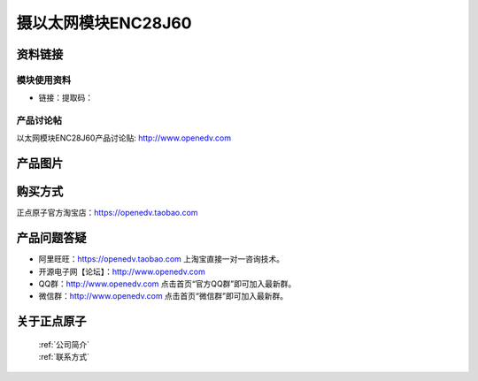 
摄以太网模块ENC28J60
=============================


资料链接
------------

模块使用资料
^^^^^^^^^^

- 链接：提取码：
  
产品讨论帖
^^^^^^^^^^  

以太网模块ENC28J60产品讨论贴: http://www.openedv.com 

产品图片
--------

.. figure:: media/OV2640.jpg
   :alt: OV2640


购买方式
-------- 

正点原子官方淘宝店：https://openedv.taobao.com 




产品问题答疑
------------

- 阿里旺旺：https://openedv.taobao.com 上淘宝直接一对一咨询技术。  
- 开源电子网【论坛】：http://www.openedv.com 
- QQ群：http://www.openedv.com   点击首页“官方QQ群”即可加入最新群。 
- 微信群：http://www.openedv.com 点击首页“微信群”即可加入最新群。
  


关于正点原子  
-----------------

 | :ref:`公司简介` 
 | :ref:`联系方式`



